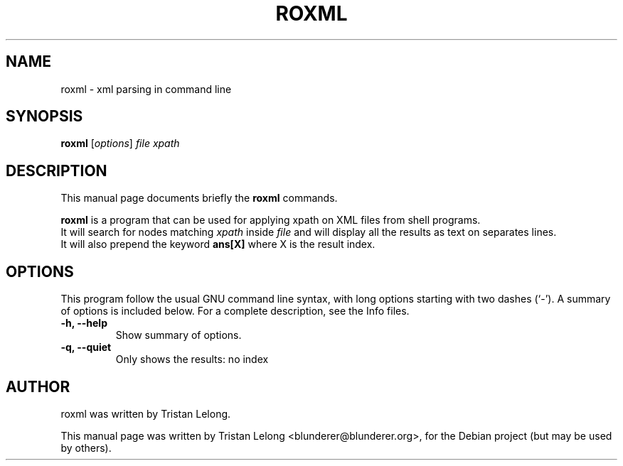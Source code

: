 .TH ROXML 1 "February 28, 2010"
.SH NAME
roxml \- xml parsing in command line
.SH SYNOPSIS
.B roxml
.RI [ options ] " file" 
.I " xpath"
.br
.SH DESCRIPTION
This manual page documents briefly the
.B roxml
commands.
.PP
\fBroxml\fP is a program that can be used for applying xpath on XML files from shell programs.
.br
It will search for nodes matching
.I xpath
inside
.I file
and will display all the results as text on separates lines.
.br
It will also prepend the keyword 
.B ans[X]
where X is the result index.

.SH OPTIONS
This program follow the usual GNU command line syntax, with long
options starting with two dashes (`-').
A summary of options is included below.
For a complete description, see the Info files.
.TP
.B \-h, \-\-help
Show summary of options.
.TP
.B \-q, \-\-quiet
Only shows the results: no index
.br
.SH AUTHOR
roxml was written by Tristan Lelong.
.PP
This manual page was written by Tristan Lelong <blunderer@blunderer.org>,
for the Debian project (but may be used by others).
